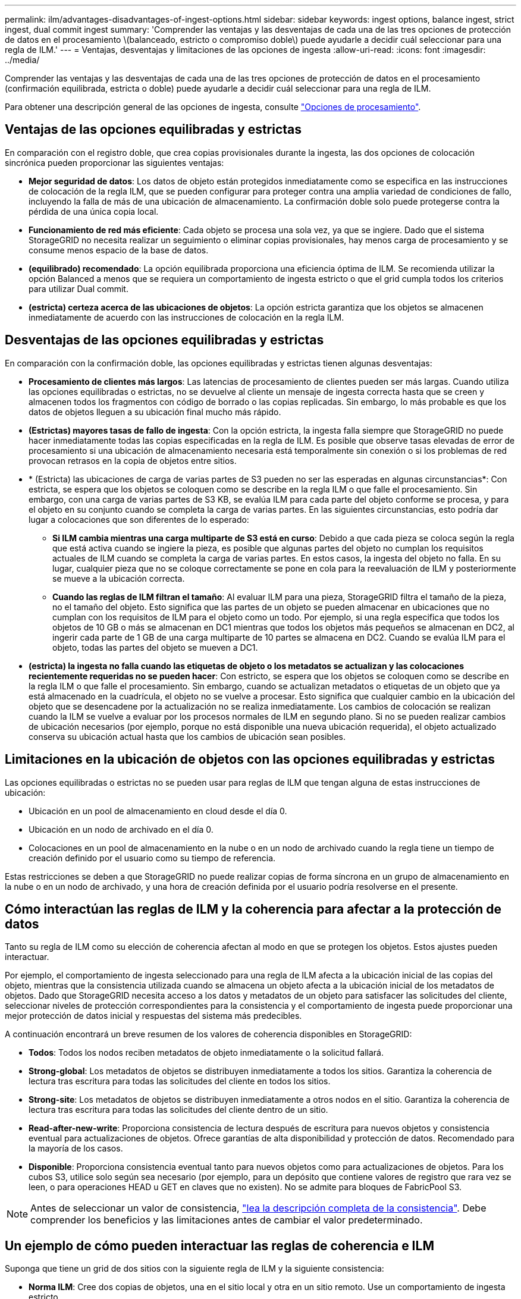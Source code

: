 ---
permalink: ilm/advantages-disadvantages-of-ingest-options.html 
sidebar: sidebar 
keywords: ingest options, balance ingest, strict ingest, dual commit ingest 
summary: 'Comprender las ventajas y las desventajas de cada una de las tres opciones de protección de datos en el procesamiento \(balanceado, estricto o compromiso doble\) puede ayudarle a decidir cuál seleccionar para una regla de ILM.' 
---
= Ventajas, desventajas y limitaciones de las opciones de ingesta
:allow-uri-read: 
:icons: font
:imagesdir: ../media/


[role="lead"]
Comprender las ventajas y las desventajas de cada una de las tres opciones de protección de datos en el procesamiento (confirmación equilibrada, estricta o doble) puede ayudarle a decidir cuál seleccionar para una regla de ILM.

Para obtener una descripción general de las opciones de ingesta, consulte link:data-protection-options-for-ingest.html["Opciones de procesamiento"].



== Ventajas de las opciones equilibradas y estrictas

En comparación con el registro doble, que crea copias provisionales durante la ingesta, las dos opciones de colocación sincrónica pueden proporcionar las siguientes ventajas:

* *Mejor seguridad de datos*: Los datos de objeto están protegidos inmediatamente como se especifica en las instrucciones de colocación de la regla ILM, que se pueden configurar para proteger contra una amplia variedad de condiciones de fallo, incluyendo la falla de más de una ubicación de almacenamiento. La confirmación doble solo puede protegerse contra la pérdida de una única copia local.
* *Funcionamiento de red más eficiente*: Cada objeto se procesa una sola vez, ya que se ingiere. Dado que el sistema StorageGRID no necesita realizar un seguimiento o eliminar copias provisionales, hay menos carga de procesamiento y se consume menos espacio de la base de datos.
* *(equilibrado) recomendado*: La opción equilibrada proporciona una eficiencia óptima de ILM. Se recomienda utilizar la opción Balanced a menos que se requiera un comportamiento de ingesta estricto o que el grid cumpla todos los criterios para utilizar Dual commit.
* *(estricta) certeza acerca de las ubicaciones de objetos*: La opción estricta garantiza que los objetos se almacenen inmediatamente de acuerdo con las instrucciones de colocación en la regla ILM.




== Desventajas de las opciones equilibradas y estrictas

En comparación con la confirmación doble, las opciones equilibradas y estrictas tienen algunas desventajas:

* *Procesamiento de clientes más largos*: Las latencias de procesamiento de clientes pueden ser más largas. Cuando utiliza las opciones equilibradas o estrictas, no se devuelve al cliente un mensaje de ingesta correcta hasta que se creen y almacenen todos los fragmentos con código de borrado o las copias replicadas. Sin embargo, lo más probable es que los datos de objetos lleguen a su ubicación final mucho más rápido.
* *(Estrictas) mayores tasas de fallo de ingesta*: Con la opción estricta, la ingesta falla siempre que StorageGRID no puede hacer inmediatamente todas las copias especificadas en la regla de ILM. Es posible que observe tasas elevadas de error de procesamiento si una ubicación de almacenamiento necesaria está temporalmente sin conexión o si los problemas de red provocan retrasos en la copia de objetos entre sitios.
* * (Estricta) las ubicaciones de carga de varias partes de S3 pueden no ser las esperadas en algunas circunstancias*: Con estricta, se espera que los objetos se coloquen como se describe en la regla ILM o que falle el procesamiento. Sin embargo, con una carga de varias partes de S3 KB, se evalúa ILM para cada parte del objeto conforme se procesa, y para el objeto en su conjunto cuando se completa la carga de varias partes. En las siguientes circunstancias, esto podría dar lugar a colocaciones que son diferentes de lo esperado:
+
** *Si ILM cambia mientras una carga multiparte de S3 está en curso*: Debido a que cada pieza se coloca según la regla que está activa cuando se ingiere la pieza, es posible que algunas partes del objeto no cumplan los requisitos actuales de ILM cuando se completa la carga de varias partes. En estos casos, la ingesta del objeto no falla. En su lugar, cualquier pieza que no se coloque correctamente se pone en cola para la reevaluación de ILM y posteriormente se mueve a la ubicación correcta.
** *Cuando las reglas de ILM filtran el tamaño*: Al evaluar ILM para una pieza, StorageGRID filtra el tamaño de la pieza, no el tamaño del objeto. Esto significa que las partes de un objeto se pueden almacenar en ubicaciones que no cumplan con los requisitos de ILM para el objeto como un todo. Por ejemplo, si una regla especifica que todos los objetos de 10 GB o más se almacenan en DC1 mientras que todos los objetos más pequeños se almacenan en DC2, al ingerir cada parte de 1 GB de una carga multiparte de 10 partes se almacena en DC2. Cuando se evalúa ILM para el objeto, todas las partes del objeto se mueven a DC1.


* *(estricta) la ingesta no falla cuando las etiquetas de objeto o los metadatos se actualizan y las colocaciones recientemente requeridas no se pueden hacer*: Con estricto, se espera que los objetos se coloquen como se describe en la regla ILM o que falle el procesamiento. Sin embargo, cuando se actualizan metadatos o etiquetas de un objeto que ya está almacenado en la cuadrícula, el objeto no se vuelve a procesar. Esto significa que cualquier cambio en la ubicación del objeto que se desencadene por la actualización no se realiza inmediatamente. Los cambios de colocación se realizan cuando la ILM se vuelve a evaluar por los procesos normales de ILM en segundo plano. Si no se pueden realizar cambios de ubicación necesarios (por ejemplo, porque no está disponible una nueva ubicación requerida), el objeto actualizado conserva su ubicación actual hasta que los cambios de ubicación sean posibles.




== Limitaciones en la ubicación de objetos con las opciones equilibradas y estrictas

Las opciones equilibradas o estrictas no se pueden usar para reglas de ILM que tengan alguna de estas instrucciones de ubicación:

* Ubicación en un pool de almacenamiento en cloud desde el día 0.
* Ubicación en un nodo de archivado en el día 0.
* Colocaciones en un pool de almacenamiento en la nube o en un nodo de archivado cuando la regla tiene un tiempo de creación definido por el usuario como su tiempo de referencia.


Estas restricciones se deben a que StorageGRID no puede realizar copias de forma síncrona en un grupo de almacenamiento en la nube o en un nodo de archivado, y una hora de creación definida por el usuario podría resolverse en el presente.



== Cómo interactúan las reglas de ILM y la coherencia para afectar a la protección de datos

Tanto su regla de ILM como su elección de coherencia afectan al modo en que se protegen los objetos. Estos ajustes pueden interactuar.

Por ejemplo, el comportamiento de ingesta seleccionado para una regla de ILM afecta a la ubicación inicial de las copias del objeto, mientras que la consistencia utilizada cuando se almacena un objeto afecta a la ubicación inicial de los metadatos de objetos. Dado que StorageGRID necesita acceso a los datos y metadatos de un objeto para satisfacer las solicitudes del cliente, seleccionar niveles de protección correspondientes para la consistencia y el comportamiento de ingesta puede proporcionar una mejor protección de datos inicial y respuestas del sistema más predecibles.

A continuación encontrará un breve resumen de los valores de coherencia disponibles en StorageGRID:

* *Todos*: Todos los nodos reciben metadatos de objeto inmediatamente o la solicitud fallará.
* *Strong-global*: Los metadatos de objetos se distribuyen inmediatamente a todos los sitios. Garantiza la coherencia de lectura tras escritura para todas las solicitudes del cliente en todos los sitios.
* *Strong-site*: Los metadatos de objetos se distribuyen inmediatamente a otros nodos en el sitio. Garantiza la coherencia de lectura tras escritura para todas las solicitudes del cliente dentro de un sitio.
* *Read-after-new-write*: Proporciona consistencia de lectura después de escritura para nuevos objetos y consistencia eventual para actualizaciones de objetos. Ofrece garantías de alta disponibilidad y protección de datos. Recomendado para la mayoría de los casos.
* *Disponible*: Proporciona consistencia eventual tanto para nuevos objetos como para actualizaciones de objetos. Para los cubos S3, utilice solo según sea necesario (por ejemplo, para un depósito que contiene valores de registro que rara vez se leen, o para operaciones HEAD u GET en claves que no existen). No se admite para bloques de FabricPool S3.



NOTE: Antes de seleccionar un valor de consistencia, link:../s3/consistency-controls.html["lea la descripción completa de la consistencia"]. Debe comprender los beneficios y las limitaciones antes de cambiar el valor predeterminado.



== Un ejemplo de cómo pueden interactuar las reglas de coherencia e ILM

Suponga que tiene un grid de dos sitios con la siguiente regla de ILM y la siguiente consistencia:

* *Norma ILM*: Cree dos copias de objetos, una en el sitio local y otra en un sitio remoto. Use un comportamiento de ingesta estricto.
* *Consistencia*: Fuerte-global (los metadatos de objetos se distribuyen inmediatamente a todos los sitios).


Cuando un cliente almacena un objeto en el grid, StorageGRID realiza copias de objetos y distribuye los metadatos en ambos sitios antes de devolver el éxito al cliente.

El objeto está completamente protegido contra la pérdida en el momento del mensaje de procesamiento correcto. Por ejemplo, si el sitio local se pierde poco después del procesamiento, seguirán existiendo copias de los datos del objeto y los metadatos del objeto en el sitio remoto. El objeto se puede recuperar completamente.

Si, en cambio, utiliza la misma regla de ILM y la coherencia del sitio fuerte, es posible que el cliente reciba un mensaje de éxito después de replicar los datos de objetos en el sitio remoto, pero antes de que los metadatos de los objetos se distribuyan allí. En este caso, el nivel de protección de los metadatos de objetos no coincide con el nivel de protección de los datos de objetos. Si el sitio local se pierde poco después del procesamiento, se pierden los metadatos del objeto. No se puede recuperar el objeto.

La interrelación entre las reglas de coherencia y de ILM puede ser compleja. Póngase en contacto con NetApp si necesita ayuda.

.Información relacionada
* link:example-5-ilm-rules-and-policy-for-strict-ingest-behavior.html["Ejemplo 5: Reglas de ILM y política para el comportamiento de consumo estricto"]


